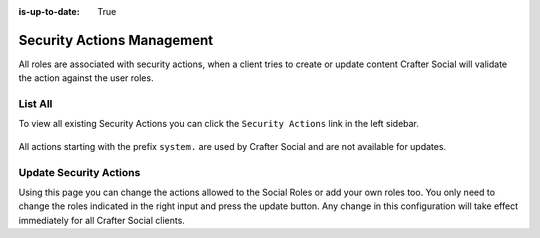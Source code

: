 :is-up-to-date: True


===========================
Security Actions Management
===========================

All roles are associated with security actions, when a client tries to create or update content
Crafter Social will validate the action against the user roles.

--------
List All
--------

To view all existing Security Actions you can click the ``Security Actions`` link in the left sidebar.

.. figure:: /_static/images/social-admin/security.png
  :align: center
  :alt: Crafter Social security

All actions starting with the prefix ``system.`` are used by Crafter Social and are not available
for updates.

-----------------------
Update Security Actions
-----------------------

Using this page you can change the actions allowed to the Social Roles or add your own roles too.
You only need to change the roles indicated in the right input and press the update button. Any
change in this configuration will take effect immediately for all Crafter Social clients.
